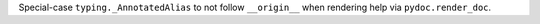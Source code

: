 Special-case ``typing._AnnotatedAlias`` to not follow ``__origin__`` when
rendering help via ``pydoc.render_doc``.
